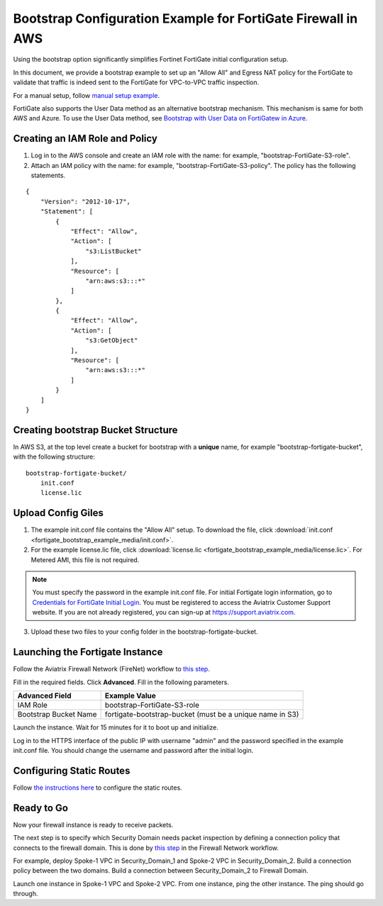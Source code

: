 .. raw:: html

    <meta name="robots" content="noindex, nofollow, noarchive, nosnippet, notranslate, noimageindex">


=================================================================
Bootstrap Configuration Example for FortiGate Firewall in AWS
=================================================================

Using the bootstrap option significantly simplifies Fortinet FortiGate initial configuration setup. 

In this document, we provide a bootstrap example to set up an "Allow All" and Egress NAT policy for the FortiGate to validate 
that traffic is indeed sent to the FortiGate for VPC-to-VPC traffic inspection.

For a manual setup, follow `manual setup example <https://docs.aviatrix.com/HowTos/config_FortiGateVM.html>`_.

FortiGate also supports the User Data method as an alternative bootstrap mechanism. This mechanism is same for both
AWS and Azure. To use the User Data method, see 
`Bootstrap with User Data on FortiGatew in Azure <https://docs.aviatrix.com/HowTos/fortigate_bootstrap_example_azure.html#method-1-configure-fortigate-firewall-via-user-data>`_.


Creating an IAM Role and Policy
--------------------------------------

1. Log in to the AWS console and  create an IAM role with the name: for example, "bootstrap-FortiGate-S3-role". 
2. Attach an IAM policy with the name: for example, "bootstrap-FortiGate-S3-policy". The policy has the following statements. 

::

    {
        "Version": "2012-10-17",
        "Statement": [
            {
                "Effect": "Allow",
                "Action": [
                    "s3:ListBucket"
                ],
                "Resource": [
                    "arn:aws:s3:::*"
                ]
            },
            {
                "Effect": "Allow",
                "Action": [
                    "s3:GetObject"
                ],
                "Resource": [
                    "arn:aws:s3:::*"
                ]
            }
        ]
    }


Creating bootstrap Bucket Structure
---------------------------------------------

In AWS S3, at the top level create a bucket for bootstrap with a **unique** name, for example "bootstrap-fortigate-bucket", with the following structure:

::

    bootstrap-fortigate-bucket/
        init.conf
        license.lic


Upload Config Giles
-------------------------------

1. The example init.conf file contains the "Allow All" setup. To download the file, click :download:`init.conf <fortigate_bootstrap_example_media/init.conf>`. 

2. For the example license.lic file, click :download:`license.lic <fortigate_bootstrap_example_media/license.lic>`. For Metered AMI, this file is not required. 

.. Note::

  You must specify the password in the example init.conf file. For initial Fortigate login information, go to `Credentials for FortiGate Initial Login <https://aviatrix.zendesk.com/hc/en-us/articles/4417531104781>`_. You must be registered to access the Aviatrix Customer Support website. If you are not already registered, you can sign-up at https://support.aviatrix.com.


3. Upload these two files to your config folder in the bootstrap-fortigate-bucket. 

Launching the Fortigate Instance
----------------------------------------------

Follow the Aviatrix Firewall Network (FireNet) workflow 
to `this step <https://docs.aviatrix.com/HowTos/firewall_network_workflow.html#launching-and-associating-firewall-instance>`_.

Fill in the required fields. Click **Advanced**. Fill in the following parameters.

================================  ======================
**Advanced Field**                **Example Value**
================================  ======================
IAM Role                          bootstrap-FortiGate-S3-role 
Bootstrap Bucket Name             fortigate-bootstrap-bucket (must be a unique name in S3)
================================  ======================

Launch the instance. Wait for 15 minutes for it to boot up and initialize. 

Log in to the HTTPS interface of the public IP with username "admin" and the password specified in the example init.conf file. You should change the username and password after the initial login.


Configuring Static Routes
--------------------------------------

Follow `the instructions here <https://docs.aviatrix.com/HowTos/config_FortiGateVM.html#create-static-routes-for-routing-of-traffic-vpc-to-vpc>`_ to configure the static
routes. 


Ready to Go
--------------------

Now your firewall instance is ready to receive packets.

The next step is to specify which Security Domain needs packet inspection by defining a connection policy that connects to
the firewall domain. This is done by `this step <https://docs.aviatrix.com/HowTos/firewall_network_workflow.html#specify-security-domain-for-firewall-inspection>`_ in the Firewall Network workflow. 

For example, deploy Spoke-1 VPC in Security_Domain_1 and Spoke-2 VPC in Security_Domain_2. Build a connection policy between the two domains. Build a connection between Security_Domain_2 to Firewall Domain. 

Launch one instance in Spoke-1 VPC and Spoke-2 VPC. From one instance, ping the other instance. The ping should go through.  


.. |bootstrap_bucket| image:: bootstrap_example_media/bootstrap_bucket.png
   :scale: 30%


.. disqus::
